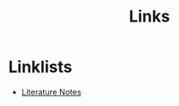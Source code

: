 :PROPERTIES:
:ID:       4c0ac69c-1b90-493b-a5d9-032bcafc3b2b
:END:
#+TITLE: Links

* Linklists
- [[id:47b34235-2518-425f-81ff-da683530dafb][Literature Notes]]
